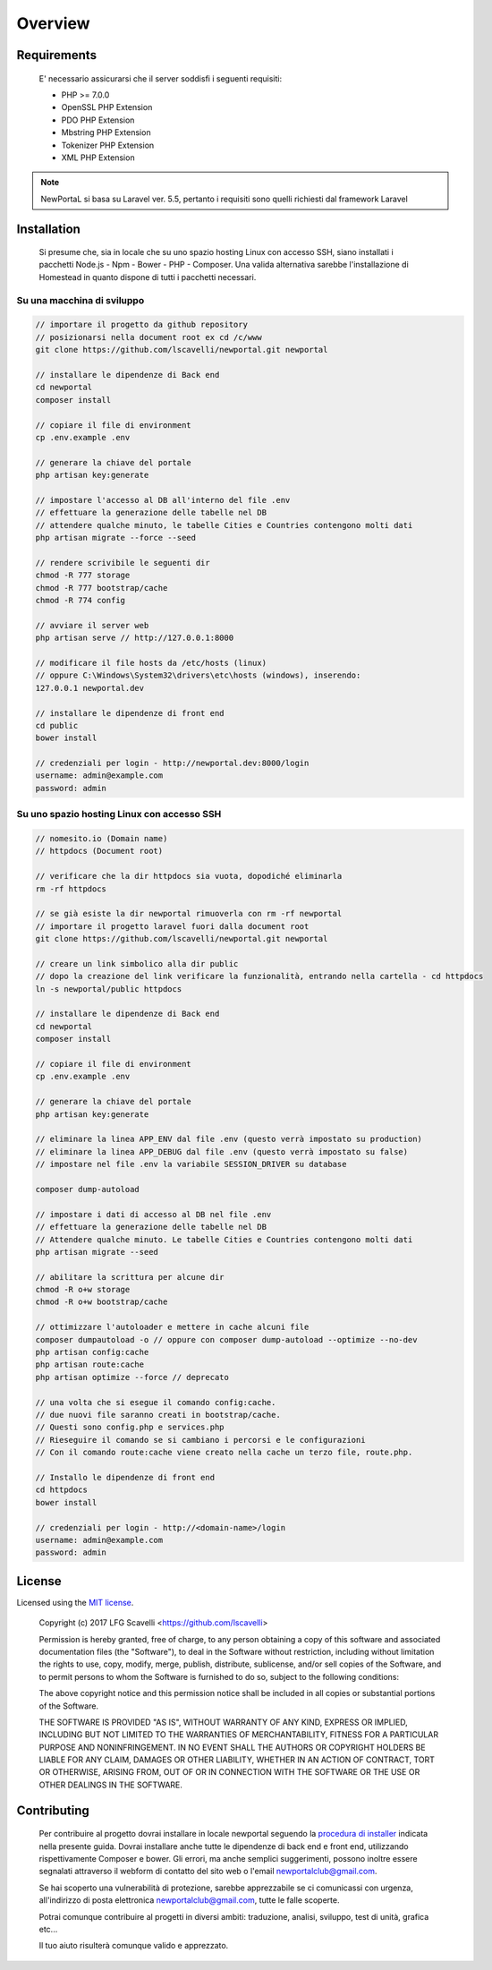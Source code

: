 ========
Overview
========

Requirements
============

    E' necessario assicurarsi che il server soddisfi i seguenti requisiti:

    * PHP >= 7.0.0
    * OpenSSL PHP Extension
    * PDO PHP Extension
    * Mbstring PHP Extension
    * Tokenizer PHP Extension
    * XML PHP Extension

.. note::

	NewPortaL si basa su Laravel ver. 5.5, pertanto i requisiti sono quelli richiesti dal framework Laravel

.. _installation:


Installation
============

    Si presume che, sia in locale che su uno spazio hosting Linux con accesso SSH,
    siano installati i pacchetti Node.js - Npm - Bower - PHP - Composer.
    Una valida alternativa sarebbe l'installazione di Homestead in quanto dispone di tutti
    i pacchetti necessari.

Su una macchina di sviluppo
----------------------------

.. code-block:: bash

    // importare il progetto da github repository
    // posizionarsi nella document root ex cd /c/www
    git clone https://github.com/lscavelli/newportal.git newportal

    // installare le dipendenze di Back end
    cd newportal
    composer install

    // copiare il file di environment
    cp .env.example .env

    // generare la chiave del portale
    php artisan key:generate

    // impostare l'accesso al DB all'interno del file .env
    // effettuare la generazione delle tabelle nel DB
    // attendere qualche minuto, le tabelle Cities e Countries contengono molti dati
    php artisan migrate --force --seed

    // rendere scrivibile le seguenti dir
    chmod -R 777 storage
    chmod -R 777 bootstrap/cache
    chmod -R 774 config

    // avviare il server web
    php artisan serve // http://127.0.0.1:8000

    // modificare il file hosts da /etc/hosts (linux)
    // oppure C:\Windows\System32\drivers\etc\hosts (windows), inserendo:
    127.0.0.1 newportal.dev

    // installare le dipendenze di front end
    cd public
    bower install

    // credenziali per login - http://newportal.dev:8000/login
    username: admin@example.com
    password: admin

Su uno spazio hosting Linux con accesso SSH
-------------------------------------------

.. code-block:: bash

    // nomesito.io (Domain name)
    // httpdocs (Document root)

    // verificare che la dir httpdocs sia vuota, dopodiché eliminarla
    rm -rf httpdocs

    // se già esiste la dir newportal rimuoverla con rm -rf newportal
    // importare il progetto laravel fuori dalla document root
    git clone https://github.com/lscavelli/newportal.git newportal

    // creare un link simbolico alla dir public
    // dopo la creazione del link verificare la funzionalità, entrando nella cartella - cd httpdocs
    ln -s newportal/public httpdocs

    // installare le dipendenze di Back end
    cd newportal
    composer install

    // copiare il file di environment
    cp .env.example .env

    // generare la chiave del portale
    php artisan key:generate

    // eliminare la linea APP_ENV dal file .env (questo verrà impostato su production)
    // eliminare la linea APP_DEBUG dal file .env (questo verrà impostato su false)
    // impostare nel file .env la variabile SESSION_DRIVER su database

    composer dump-autoload

    // impostare i dati di accesso al DB nel file .env
    // effettuare la generazione delle tabelle nel DB
    // Attendere qualche minuto. Le tabelle Cities e Countries contengono molti dati
    php artisan migrate --seed

    // abilitare la scrittura per alcune dir
    chmod -R o+w storage
    chmod -R o+w bootstrap/cache

    // ottimizzare l'autoloader e mettere in cache alcuni file
    composer dumpautoload -o // oppure con composer dump-autoload --optimize --no-dev
    php artisan config:cache
    php artisan route:cache
    php artisan optimize --force // deprecato

    // una volta che si esegue il comando config:cache.
    // due nuovi file saranno creati in bootstrap/cache.
    // Questi sono config.php e services.php
    // Rieseguire il comando se si cambiano i percorsi e le configurazioni
    // Con il comando route:cache viene creato nella cache un terzo file, route.php.

    // Installo le dipendenze di front end
    cd httpdocs
    bower install

    // credenziali per login - http://<domain-name>/login
    username: admin@example.com
    password: admin


License
=======

Licensed using the `MIT license <http://opensource.org/licenses/MIT>`_.

    Copyright (c) 2017 LFG Scavelli <https://github.com/lscavelli>

    Permission is hereby granted, free of charge, to any person obtaining a copy
    of this software and associated documentation files (the "Software"), to deal
    in the Software without restriction, including without limitation the rights
    to use, copy, modify, merge, publish, distribute, sublicense, and/or sell
    copies of the Software, and to permit persons to whom the Software is
    furnished to do so, subject to the following conditions:

    The above copyright notice and this permission notice shall be included in
    all copies or substantial portions of the Software.

    THE SOFTWARE IS PROVIDED "AS IS", WITHOUT WARRANTY OF ANY KIND, EXPRESS OR
    IMPLIED, INCLUDING BUT NOT LIMITED TO THE WARRANTIES OF MERCHANTABILITY,
    FITNESS FOR A PARTICULAR PURPOSE AND NONINFRINGEMENT. IN NO EVENT SHALL THE
    AUTHORS OR COPYRIGHT HOLDERS BE LIABLE FOR ANY CLAIM, DAMAGES OR OTHER
    LIABILITY, WHETHER IN AN ACTION OF CONTRACT, TORT OR OTHERWISE, ARISING FROM,
    OUT OF OR IN CONNECTION WITH THE SOFTWARE OR THE USE OR OTHER DEALINGS IN
    THE SOFTWARE.


Contributing
============

    Per contribuire al progetto dovrai installare in locale newportal seguendo
    la `procedura di installer <#installation>`_ indicata nella presente guida.
    Dovrai installare anche tutte le dipendenze di back end e front end, utilizzando
    rispettivamente Composer e bower.
    Gli errori, ma anche semplici suggerimenti, possono inoltre essere segnalati attraverso
    il webform di contatto del sito web o l'email newportalclub@gmail.com.

    Se hai scoperto una vulnerabilità di protezione, sarebbe apprezzabile se
    ci comunicassi con urgenza, all'indirizzo di posta elettronica newportalclub@gmail.com,
    tutte le falle scoperte.

    Potrai comunque contribuire al progetti in diversi ambiti: traduzione, analisi,
    sviluppo, test di unità, grafica etc...

    Il tuo aiuto risulterà comunque valido e apprezzato.